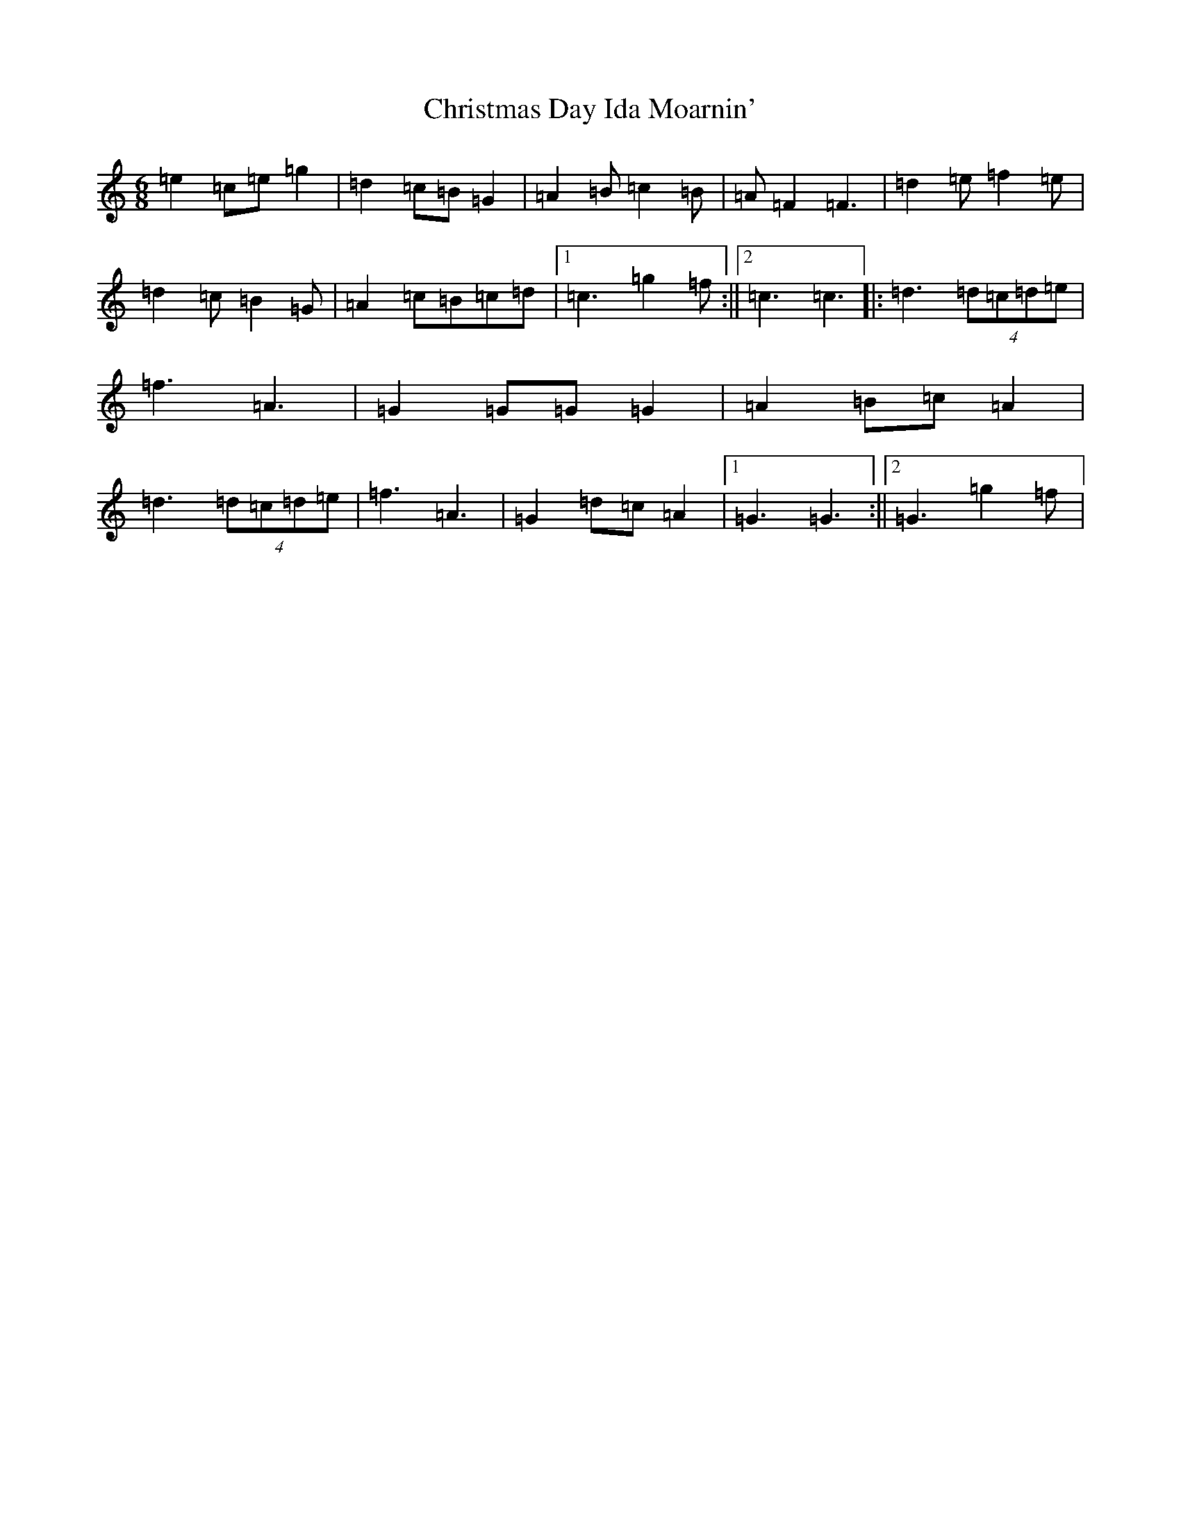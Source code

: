 X: 3658
T: Christmas Day Ida Moarnin'
S: https://thesession.org/tunes/773#setting23143
R: jig
M:6/8
L:1/8
K: C Major
=e2=c=e=g2|=d2=c=B=G2|=A2=B=c2=B|=A=F2=F3|=d2=e=f2=e|=d2=c=B2=G|=A2=c=B=c=d|1=c3=g2=f:||2=c3=c3|:=d3(4=d=c=d=e|=f3=A3|=G2=G=G=G2|=A2=B=c=A2|=d3(4=d=c=d=e|=f3=A3|=G2=d=c=A2|1=G3=G3:||2=G3=g2=f|